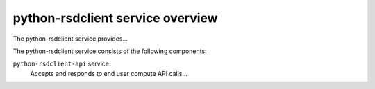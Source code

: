 =================================
python-rsdclient service overview
=================================
The python-rsdclient service provides...

The python-rsdclient service consists of the following components:

``python-rsdclient-api`` service
  Accepts and responds to end user compute API calls...
